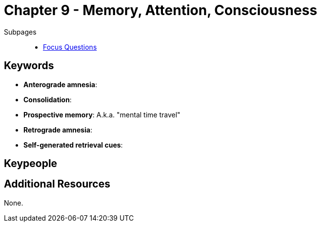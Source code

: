 = Chapter 9 - Memory, Attention, Consciousness

// TODO refer to movie memento
// TODO refer to phenomena/HM case

Subpages::

* link:focus_questions.html[Focus Questions]

== Keywords

- *Anterograde amnesia*:
- *Consolidation*:
- *Prospective memory*: A.k.a. "mental time travel"
- *Retrograde amnesia*:
- *Self-generated retrieval cues*:

== Keypeople

== Additional Resources

None.
